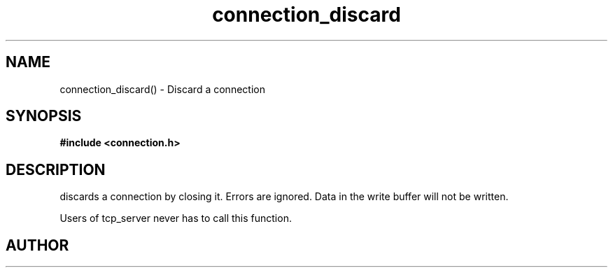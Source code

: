 .TH connection_discard 3 2016-01-30 "" "The Meta C Library"
.SH NAME
connection_discard() \- Discard a connection
.SH SYNOPSIS
.B #include <connection.h>
.sp
.Fo "void connection_discard"
.Fa "connection conn"
.Fc
.SH DESCRIPTION
.Nm
discards a connection by closing it. Errors are ignored.
Data in the write buffer will not be written. 
.PP
Users of tcp_server never has to call this function.
.SH AUTHOR
.An B. Augestad, bjorn.augestad@gmail.com
